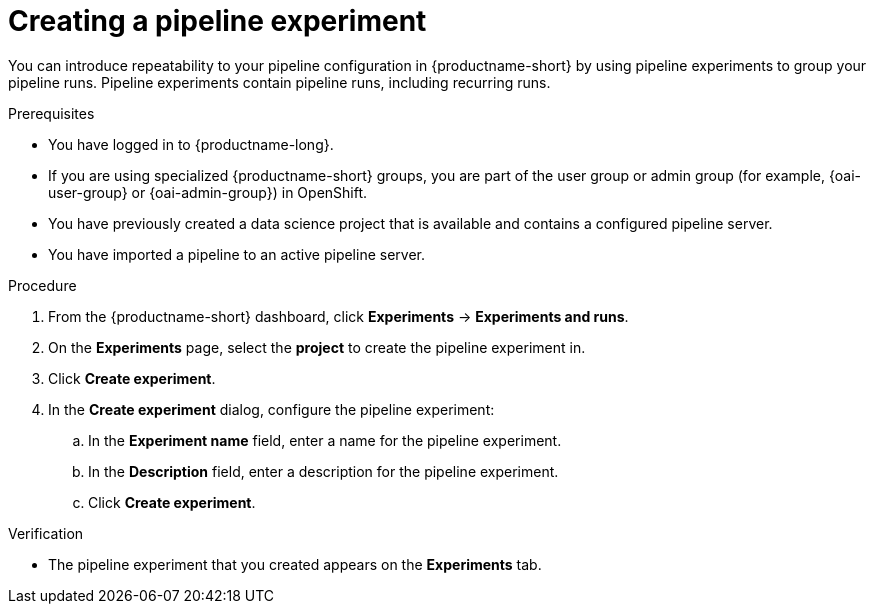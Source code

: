 :_module-type: PROCEDURE

[id="creating-a-pipeline-experiment_{context}"]
= Creating a pipeline experiment

[role='_abstract']
You can introduce repeatability to your pipeline configuration in {productname-short} by using pipeline experiments to group your pipeline runs. Pipeline experiments contain pipeline runs, including recurring runs.

.Prerequisites
* You have logged in to {productname-long}.
ifndef::upstream[]
* If you are using specialized {productname-short} groups, you are part of the user group or admin group (for example, {oai-user-group} or {oai-admin-group}) in OpenShift.
endif::[]
ifdef::upstream[]
* If you are using specialized {productname-short} groups, you are part of the user group or admin group (for example, {odh-user-group} or {odh-admin-group}) in OpenShift.
endif::[]
* You have previously created a data science project that is available and contains a configured pipeline server.
* You have imported a pipeline to an active pipeline server.

.Procedure
. From the {productname-short} dashboard, click *Experiments* -> *Experiments and runs*.
. On the *Experiments* page, select the *project* to create the pipeline experiment in.
. Click *Create experiment*.
. In the *Create experiment* dialog, configure the pipeline experiment:
.. In the *Experiment name* field, enter a name for the pipeline experiment.
.. In the *Description* field, enter a description for the pipeline experiment.
.. Click *Create experiment*.

.Verification
* The pipeline experiment that you created appears on the *Experiments* tab.

//[role='_additional-resources']
//.Additional resources
